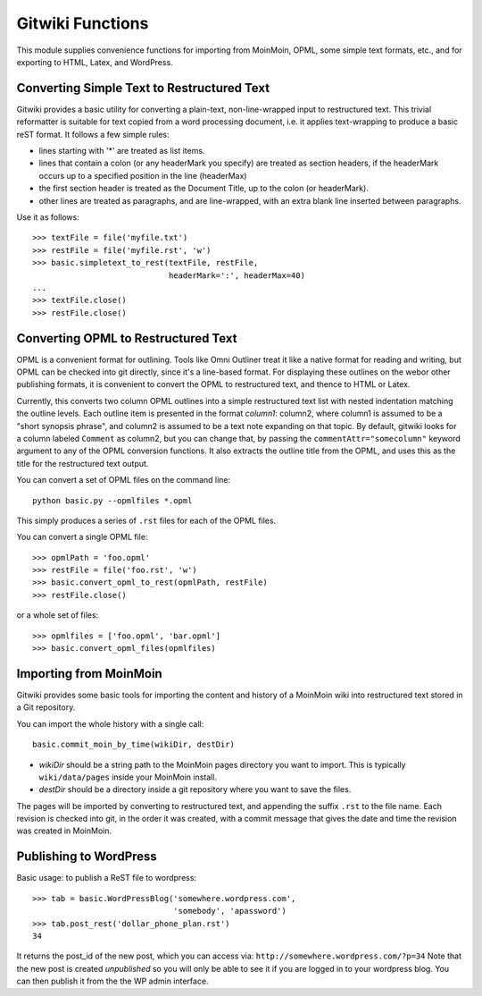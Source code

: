 
=================
Gitwiki Functions
=================

.. module:: basic
   :synopsis: Functions for importing and publishing text using Git
.. moduleauthor:: Christopher Lee <leec@chem.ucla.edu>
.. sectionauthor:: Christopher Lee <leec@chem.ucla.edu>

This module supplies convenience functions for importing from 
MoinMoin, OPML, some simple text formats, etc., and for exporting to
HTML, Latex, and WordPress.

Converting Simple Text to Restructured Text
-------------------------------------------

Gitwiki provides a basic utility for converting a plain-text, 
non-line-wrapped input to restructured text.
This trivial reformatter is suitable for text copied from a word
processing document, i.e. it applies text-wrapping to produce
a basic reST format.  It follows a few simple rules:

* lines starting with '*' are treated as list items.

* lines that contain a colon (or any headerMark you specify)
  are treated as section headers, if the headerMark occurs up to
  a specified position in the line (headerMax)

* the first section header is treated as the Document Title, up to
  the colon (or headerMark).

* other lines are treated as paragraphs, and are line-wrapped, with
  an extra blank line inserted between paragraphs.

Use it as follows::

   >>> textFile = file('myfile.txt')
   >>> restFile = file('myfile.rst', 'w')
   >>> basic.simpletext_to_rest(textFile, restFile, 
                                headerMark=':', headerMax=40)
   ...
   >>> textFile.close()
   >>> restFile.close()

Converting OPML to Restructured Text
------------------------------------

OPML is a convenient format for outlining.  Tools like Omni Outliner
treat it like a native format for reading and writing, but OPML can
be checked into git directly, since it's a line-based format.
For displaying these outlines on the webor other publishing formats, 
it is convenient to convert
the OPML to restructured text, and thence to HTML or Latex.

Currently, this converts two column OPML outlines into
a simple restructured text list with nested indentation matching the
outline levels.  Each outline item is presented in the format
*column1*: column2, where column1 is assumed to be a "short synopsis
phrase", and column2 is assumed to be a text note expanding on that
topic.  By default, gitwiki looks for a column labeled ``Comment`` as column2,
but you can change that, by passing the ``commentAttr="somecolumn"``
keyword argument to any of the OPML conversion functions.
It also extracts the outline title from the OPML, and uses this
as the title for the restructured text output.

You can convert a set of OPML files on the command line::

   python basic.py --opmlfiles *.opml

This simply produces a series of ``.rst`` files for each of the 
OPML files.

You can convert a single OPML file::

   >>> opmlPath = 'foo.opml'
   >>> restFile = file('foo.rst', 'w')
   >>> basic.convert_opml_to_rest(opmlPath, restFile)
   >>> restFile.close()

or a whole set of files::

   >>> opmlfiles = ['foo.opml', 'bar.opml']
   >>> basic.convert_opml_files(opmlfiles)



Importing from MoinMoin
-----------------------

Gitwiki provides some basic tools for importing the content and history
of a MoinMoin wiki into restructured text stored in a Git repository.

You can import the whole history with a single call::

   basic.commit_moin_by_time(wikiDir, destDir)

* *wikiDir* should be a string path to the MoinMoin pages 
  directory you want to import.  This is typically ``wiki/data/pages``
  inside your MoinMoin install.

* *destDir* should be a directory inside a git repository where
  you want to save the files.

The pages will be imported by converting to restructured text, and
appending the suffix ``.rst`` to the file name.  Each revision is
checked into git, in the order it was created, with a commit message that 
gives the date and time the revision was created in MoinMoin.


Publishing to WordPress
-----------------------

Basic usage: to publish a ReST file to wordpress::

    >>> tab = basic.WordPressBlog('somewhere.wordpress.com',
                                  'somebody', 'apassword')
    >>> tab.post_rest('dollar_phone_plan.rst')
    34

It returns the post_id of the new post, which you can access via:
``http://somewhere.wordpress.com/?p=34``
Note that the new post is created *unpublished* so you will only
be able to see it if you are logged in to your wordpress blog.
You can then publish it from the the WP admin interface.

